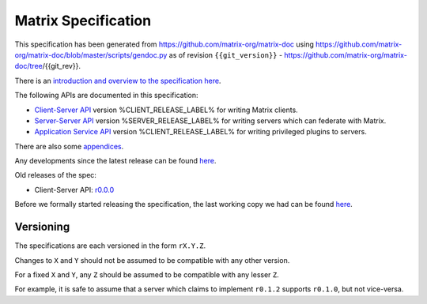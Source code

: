 Matrix Specification
====================

.. Note that this file is specifically unversioned because we don't want to
.. have to add Yet Another version number, and the commentary on what specs we
.. have should hopefully not get complex enough that we need to worry about
.. versioning it.

This specification has been generated from
https://github.com/matrix-org/matrix-doc using
https://github.com/matrix-org/matrix-doc/blob/master/scripts/gendoc.py as of
revision ``{{git_version}}`` -
https://github.com/matrix-org/matrix-doc/tree/{{git_rev}}.

There is an `introduction and overview to the specification here <intro.html>`_.

The following APIs are documented in this specification:

- `Client-Server API <client_server.html>`_ version %CLIENT_RELEASE_LABEL% for writing Matrix clients.
- `Server-Server API <server_server.html>`_ version %SERVER_RELEASE_LABEL% for writing servers which can federate with Matrix.
- `Application Service API <application_service.html>`_ version %CLIENT_RELEASE_LABEL% for writing privileged plugins to servers.

There are also some `appendices <appendices.html>`_.

Any developments since the latest release can be found `here`__.

.. __: https://matrix.org/speculator/spec/head/

Old releases of the spec:

- Client-Server API: `r0.0.0`__

.. __: https://matrix.org/docs/spec/r0.0.0

Before we formally started releasing the specification, the last working copy
we had can be found `here`__.

.. __: https://matrix.org/docs/spec/legacy/

Versioning
----------

The specifications are each versioned in the form ``rX.Y.Z``.

Changes to ``X`` and ``Y`` should not be assumed to be compatible with any other version.

For a fixed ``X`` and ``Y``, any ``Z`` should be assumed to be compatible with any lesser ``Z``.

For example, it is safe to assume that a server which claims to implement ``r0.1.2`` supports ``r0.1.0``, but not vice-versa.
